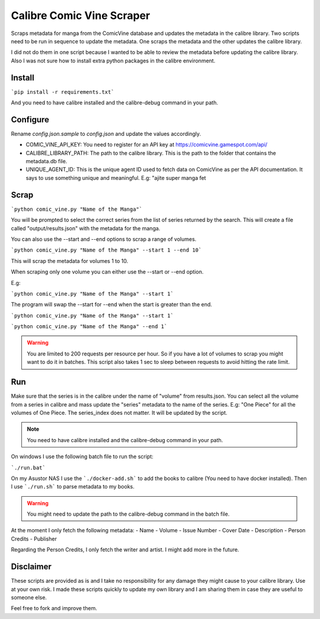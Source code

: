 Calibre Comic Vine Scraper
==========================

Scraps metadata for manga from the ComicVine database and updates the metadata in the calibre library.
Two scripts need to be run in sequence to update the metadata. One scraps the metadata and the other updates the calibre library.

I did not do them in one script because I wanted to be able to review the metadata before updating the calibre library.
Also I was not sure how to install extra python packages in the calibre environment.

Install
-------

```pip install -r requirements.txt```

And you need to have calibre installed and the calibre-debug command in your path.

Configure
---------

Rename `config.json.sample` to `config.json` and update the values accordingly.

- COMIC_VINE_API_KEY: You need to register for an API key at https://comicvine.gamespot.com/api/
- CALIBRE_LIBRARY_PATH: The path to the calibre library. This is the path to the folder that contains the metadata.db file.
- UNIQUE_AGENT_ID: This is the unique agent ID used to fetch data on ComicVine as per the API documentation. It says to use something unique and meaningful. E.g: "ajite super manga fet

Scrap
-----

```python comic_vine.py "Name of the Manga"```

You will be prompted to select the correct series from the list of series returned by the search.
This will create a file called "output/results.json" with the metadata for the manga.

You can also use the --start and --end options to scrap a range of volumes.

```python comic_vine.py "Name of the Manga" --start 1 --end 10```

This will scrap the metadata for volumes 1 to 10.

When scraping only one volume you can either use the --start or --end option.

E.g:

```python comic_vine.py "Name of the Manga" --start 1```

The program will swap the --start for --end when the start is greater than the end.

```python comic_vine.py "Name of the Manga" --start 1```

```python comic_vine.py "Name of the Manga" --end 1```

.. warning::
    You are limited to 200 requests per resource per hour. So if you have a lot of volumes to scrap you might want to do it in batches.
    This script also takes 1 sec to sleep between requests to avoid hitting the rate limit.

Run
---

Make sure that the series is in the calibre under the name of "volume" from results.json.
You can select all the volume from a series in calibre and mass update the "series" metadata to the name of the series.
E.g: "One Piece" for all the volumes of One Piece. The series_index does not matter. It will be updated by the script.

.. note::
    You need to have calibre installed and the calibre-debug command in your path.

On windows I use the following batch file to run the script:

```./run.bat```

On my Asustor NAS I use the ```./docker-add.sh``` to add the books to calibre (You need to have docker installed).
Then I use ```./run.sh``` to parse metadata to my books. 

.. warning::
    You might need to update the path to the calibre-debug command in the batch file.

At the moment I only fetch the following metadata:
- Name
- Volume
- Issue Number
- Cover Date
- Description
- Person Credits
- Publisher

Regarding the Person Credits, I only fetch the writer and artist. I might add more in the future.

Disclaimer
----------

These scripts are provided as is and I take no responsibility for any damage they might cause to your calibre library. Use at your own risk.
I made these scripts quickly to update my own library and I am sharing them in case they are useful to someone else.

Feel free to fork and improve them.

